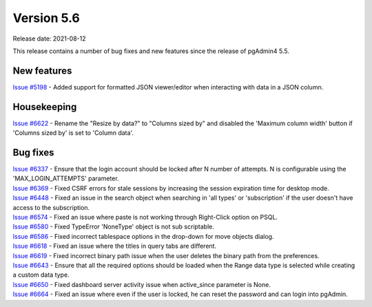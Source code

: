 ************
Version 5.6
************

Release date: 2021-08-12

This release contains a number of bug fixes and new features since the release of pgAdmin4 5.5.

New features
************

| `Issue #5198 <https://redmine.postgresql.org/issues/5198>`_ -  Added support for formatted JSON viewer/editor when interacting with data in a JSON column.

Housekeeping
************

| `Issue #6622 <https://redmine.postgresql.org/issues/6622>`_ -  Rename the "Resize by data?" to "Columns sized by" and disabled the 'Maximum column width' button if 'Columns sized by' is set to 'Column data'.

Bug fixes
*********

| `Issue #6337 <https://redmine.postgresql.org/issues/6337>`_ -  Ensure that the login account should be locked after N number of attempts. N is configurable using the 'MAX_LOGIN_ATTEMPTS' parameter.
| `Issue #6369 <https://redmine.postgresql.org/issues/6369>`_ -  Fixed CSRF errors for stale sessions by increasing the session expiration time for desktop mode.
| `Issue #6448 <https://redmine.postgresql.org/issues/6448>`_ -  Fixed an issue in the search object when searching in 'all types' or 'subscription' if the user doesn't have access to the subscription.
| `Issue #6574 <https://redmine.postgresql.org/issues/6574>`_ -  Fixed an issue where paste is not working through Right-Click option on PSQL.
| `Issue #6580 <https://redmine.postgresql.org/issues/6580>`_ -  Fixed TypeError 'NoneType' object is not sub scriptable.
| `Issue #6586 <https://redmine.postgresql.org/issues/6586>`_ -  Fixed incorrect tablespace options in the drop-down for move objects dialog.
| `Issue #6618 <https://redmine.postgresql.org/issues/6618>`_ -  Fixed an issue where the titles in query tabs are different.
| `Issue #6619 <https://redmine.postgresql.org/issues/6619>`_ -  Fixed incorrect binary path issue when the user deletes the binary path from the preferences.
| `Issue #6643 <https://redmine.postgresql.org/issues/6643>`_ -  Ensure that all the required options should be loaded when the Range data type is selected while creating a custom data type.
| `Issue #6650 <https://redmine.postgresql.org/issues/6650>`_ -  Fixed dashboard server activity issue when active_since parameter is None.
| `Issue #6664 <https://redmine.postgresql.org/issues/6664>`_ -  Fixed an issue where even if the user is locked, he can reset the password and can login into pgAdmin.
